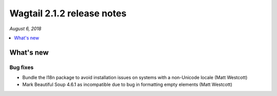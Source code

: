 ===========================
Wagtail 2.1.2 release notes
===========================

*August 6, 2018*

.. contents::
    :local:
    :depth: 1


What's new
==========

Bug fixes
~~~~~~~~~

* Bundle the l18n package to avoid installation issues on systems with a non-Unicode locale (Matt Westcott)
* Mark Beautiful Soup 4.6.1 as incompatible due to bug in formatting empty elements (Matt Westcott)
